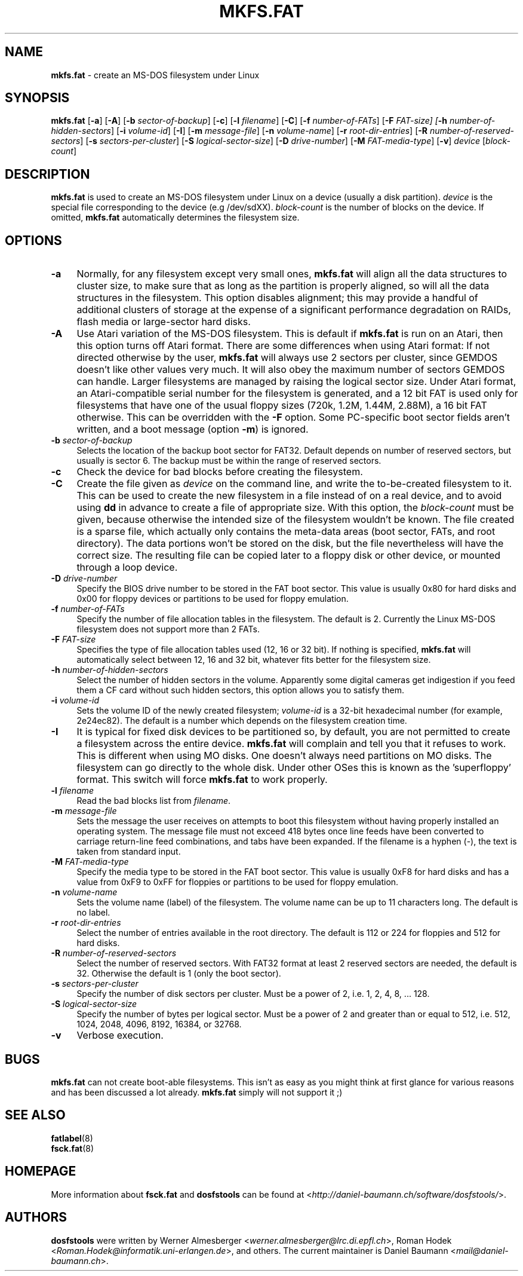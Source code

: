 .\" mkfs.fat.8 - manpage for fs.fatck
.\"
.\" Copyright (C) 2006-2013 Daniel Baumann <daniel@debian.org>
.\"
.\" This program is free software: you can redistribute it and/or modify
.\" it under the terms of the GNU General Public License as published by
.\" the Free Software Foundation, either version 3 of the License, or
.\" (at your option) any later version.
.\"
.\" This program is distributed in the hope that it will be useful,
.\" but WITHOUT ANY WARRANTY; without even the implied warranty of
.\" MERCHANTABILITY or FITNESS FOR A PARTICULAR PURPOSE. See the
.\" GNU General Public License for more details.
.\"
.\" You should have received a copy of the GNU General Public License
.\" along with this program. If not, see <http://www.gnu.org/licenses/>.
.\"
.\" The complete text of the GNU General Public License
.\" can be found in /usr/share/common-licenses/GPL-3 file.
.\"
.\"
.\"*******************************************************************
.\"
.\" This file was generated with po4a. Translate the source file.
.\"
.\"*******************************************************************
.TH MKFS.FAT 8 2013\-10\-15 3.0.22 dosfstools

.SH NAME
\fBmkfs.fat\fP \- create an MS\-DOS filesystem under Linux

.SH SYNOPSIS
\fBmkfs.fat\fP [\fB\-a\fP] [\fB\-A\fP] [\fB\-b\fP \fIsector\-of\-backup\fP] [\fB\-c\fP] [\fB\-l\fP
\fIfilename\fP] [\fB\-C\fP] [\fB\-f\fP \fInumber\-of\-FATs\fP] [\fB\-F\fP \fIFAT\-size] [\fP\fB\-h\fP
\fInumber\-of\-hidden\-sectors\fP] [\fB\-i\fP \fIvolume\-id\fP] [\fB\-I\fP] [\fB\-m\fP
\fImessage\-file\fP] [\fB\-n\fP \fIvolume\-name\fP] [\fB\-r\fP \fIroot\-dir\-entries\fP] [\fB\-R\fP
\fInumber\-of\-reserved\-sectors\fP] [\fB\-s\fP \fIsectors\-per\-cluster\fP] [\fB\-S
\fP\fIlogical\-sector\-size\fP] [\fB\-D\fP \fIdrive\-number\fP] [\fB\-M \fP\fIFAT\-media\-type\fP]
[\fB\-v\fP] \fIdevice\fP [\fIblock\-count\fP]

.SH DESCRIPTION
\fBmkfs.fat\fP is used to create an MS\-DOS filesystem under Linux on a device
(usually a disk partition). \fIdevice\fP is the special file corresponding to
the device (e.g /dev/sdXX). \fIblock\-count\fP is the number of blocks on the
device. If omitted, \fBmkfs.fat\fP automatically determines the filesystem
size.

.SH OPTIONS
.IP \fB\-a\fP 4
Normally, for any filesystem except very small ones, \fBmkfs.fat\fP will align
all the data structures to cluster size, to make sure that as long as the
partition is properly aligned, so will all the data structures in the
filesystem. This option disables alignment; this may provide a handful of
additional clusters of storage at the expense of a significant performance
degradation on RAIDs, flash media or large\-sector hard disks.
.IP "\fB \-A\fP" 4
Use Atari variation of the MS\-DOS filesystem. This is default if \fBmkfs.fat\fP
is run on an Atari, then this option turns off Atari format. There are some
differences when using Atari format: If not directed otherwise by the user,
\fBmkfs.fat\fP will always use 2 sectors per cluster, since GEMDOS doesn't like
other values very much. It will also obey the maximum number of sectors
GEMDOS can handle. Larger filesystems are managed by raising the logical
sector size. Under Atari format, an Atari\-compatible serial number for the
filesystem is generated, and a 12 bit FAT is used only for filesystems that
have one of the usual floppy sizes (720k, 1.2M, 1.44M, 2.88M), a 16 bit FAT
otherwise. This can be overridden with the \fB\-F\fP option. Some PC\-specific
boot sector fields aren't written, and a boot message (option \fB\-m\fP) is
ignored.
.IP "\fB\-b\fP \fIsector\-of\-backup\fP" 4
Selects the location of the backup boot sector for FAT32. Default depends on
number of reserved sectors, but usually is sector 6. The backup must be
within the range of reserved sectors.
.IP \fB\-c\fP 4
Check the device for bad blocks before creating the filesystem.
.IP \fB\-C\fP 4
Create the file given as \fIdevice\fP on the command line, and write the
to\-be\-created filesystem to it. This can be used to create the new
filesystem in a file instead of on a real device, and to avoid using \fBdd\fP
in advance to create a file of appropriate size. With this option, the
\fIblock\-count\fP must be given, because otherwise the intended size of the
filesystem wouldn't be known. The file created is a sparse file, which
actually only contains the meta\-data areas (boot sector, FATs, and root
directory). The data portions won't be stored on the disk, but the file
nevertheless will have the correct size. The resulting file can be copied
later to a floppy disk or other device, or mounted through a loop device.
.IP "\fB\-D\fP \fIdrive\-number\fP" 4
Specify the BIOS drive number to be stored in the FAT boot sector. This
value is usually 0x80 for hard disks and 0x00 for floppy devices or
partitions to be used for floppy emulation.
.IP "\fB\-f\fP \fInumber\-of\-FATs\fP" 4
Specify the number of file allocation tables in the filesystem. The default
is 2. Currently the Linux MS\-DOS filesystem does not support more than 2
FATs.
.IP "\fB\-F\fP \fIFAT\-size\fP" 4
Specifies the type of file allocation tables used (12, 16 or 32 bit). If
nothing is specified, \fBmkfs.fat\fP will automatically select between 12, 16
and 32 bit, whatever fits better for the filesystem size.
.IP "\fB\-h\fP \fInumber\-of\-hidden\-sectors\fP" 4
Select the number of hidden sectors in the volume. Apparently some digital
cameras get indigestion if you feed them a CF card without such hidden
sectors, this option allows you to satisfy them.
.IP "\fB\-i\fP \fIvolume\-id\fP" 4
Sets the volume ID of the newly created filesystem; \fIvolume\-id\fP is a 32\-bit
hexadecimal number (for example, 2e24ec82). The default is a number which
depends on the filesystem creation time.
.IP \fB\-I\fP 4
It is typical for fixed disk devices to be partitioned so, by default, you
are not permitted to create a filesystem across the entire
device. \fBmkfs.fat\fP will complain and tell you that it refuses to work. This
is different when using MO disks. One doesn't always need partitions on MO
disks. The filesystem can go directly to the whole disk. Under other OSes
this is known as the 'superfloppy' format. This switch will force
\fBmkfs.fat\fP to work properly.
.IP "\fB\-l\fP \fIfilename\fP" 4
Read the bad blocks list from \fIfilename\fP.
.IP "\fB\-m\fP \fImessage\-file\fP" 4
Sets the message the user receives on attempts to boot this filesystem
without having properly installed an operating system. The message file must
not exceed 418 bytes once line feeds have been converted to carriage
return\-line feed combinations, and tabs have been expanded. If the filename
is a hyphen (\-), the text is taken from standard input.
.IP "\fB\-M\fP \fIFAT\-media\-type\fP" 4
Specify the media type to be stored in the FAT boot sector. This value is
usually 0xF8 for hard disks and has a value from 0xF9 to 0xFF for floppies
or partitions to be used for floppy emulation.
.IP "\fB\-n\fP \fIvolume\-name\fP" 4
Sets the volume name (label) of the filesystem. The volume name can be up to
11 characters long. The default is no label.
.IP "\fB\-r\fP \fIroot\-dir\-entries\fP" 4
Select the number of entries available in the root directory. The default is
112 or 224 for floppies and 512 for hard disks.
.IP "\fB\-R\fP \fInumber\-of\-reserved\-sectors\fP" 4
Select the number of reserved sectors. With FAT32 format at least 2 reserved
sectors are needed, the default is 32. Otherwise the default is 1 (only the
boot sector).
.IP "\fB\-s\fP \fIsectors\-per\-cluster\fP" 4
Specify the number of disk sectors per cluster. Must be a power of 2,
i.e. 1, 2, 4, 8, ... 128.
.IP "\fB\-S\fP \fIlogical\-sector\-size\fP" 4
Specify the number of bytes per logical sector. Must be a power of 2 and
greater than or equal to 512, i.e. 512, 1024, 2048, 4096, 8192, 16384, or
32768.
.IP \fB\-v\fP 4
Verbose execution.

.SH BUGS
\fBmkfs.fat\fP can not create boot\-able filesystems. This isn't as easy as you
might think at first glance for various reasons and has been discussed a lot
already. \fBmkfs.fat\fP simply will not support it ;)

.SH "SEE ALSO"
\fBfatlabel\fP(8)
.br
\fBfsck.fat\fP(8)

.SH HOMEPAGE
More information about \fBfsck.fat\fP and \fBdosfstools\fP can be found at
<\fIhttp://daniel\-baumann.ch/software/dosfstools/\fP>.

.SH AUTHORS
\fBdosfstools\fP were written by Werner Almesberger
<\fIwerner.almesberger@lrc.di.epfl.ch\fP>, Roman Hodek
<\fIRoman.Hodek@informatik.uni\-erlangen.de\fP>, and others. The current
maintainer is Daniel Baumann <\fImail@daniel\-baumann.ch\fP>.
